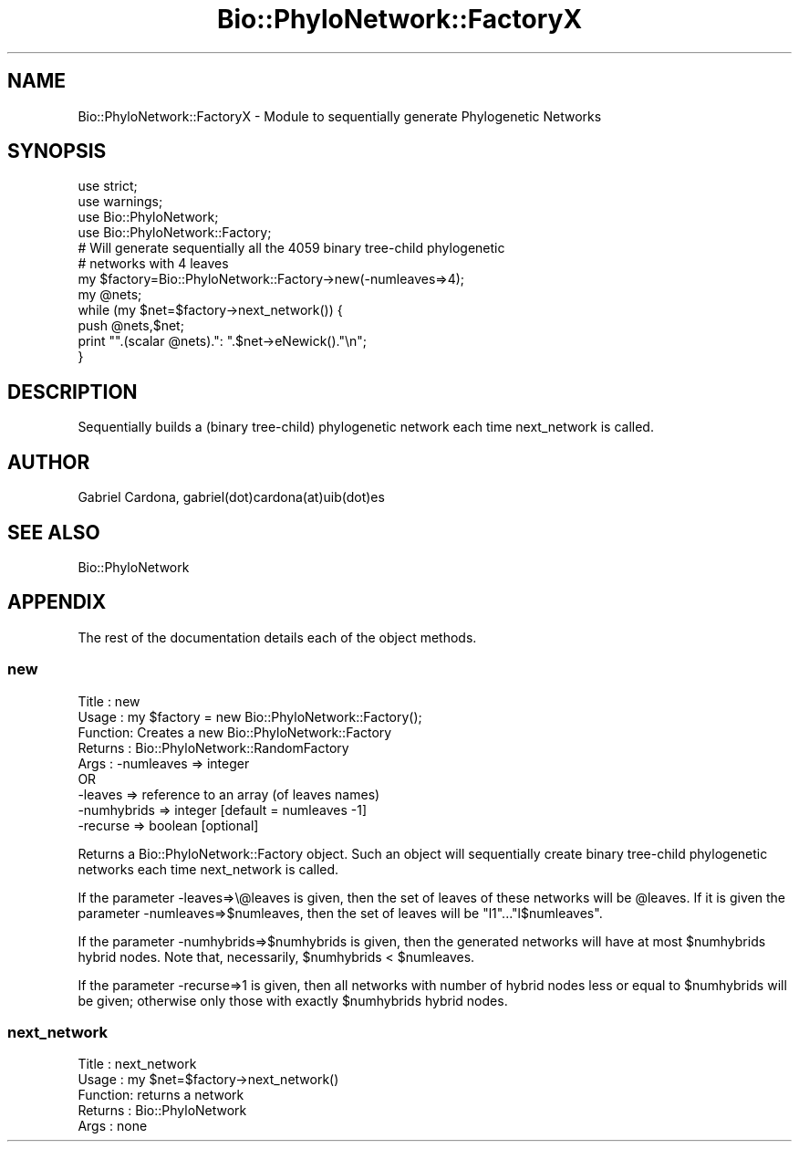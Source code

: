 .\" Automatically generated by Pod::Man 4.09 (Pod::Simple 3.35)
.\"
.\" Standard preamble:
.\" ========================================================================
.de Sp \" Vertical space (when we can't use .PP)
.if t .sp .5v
.if n .sp
..
.de Vb \" Begin verbatim text
.ft CW
.nf
.ne \\$1
..
.de Ve \" End verbatim text
.ft R
.fi
..
.\" Set up some character translations and predefined strings.  \*(-- will
.\" give an unbreakable dash, \*(PI will give pi, \*(L" will give a left
.\" double quote, and \*(R" will give a right double quote.  \*(C+ will
.\" give a nicer C++.  Capital omega is used to do unbreakable dashes and
.\" therefore won't be available.  \*(C` and \*(C' expand to `' in nroff,
.\" nothing in troff, for use with C<>.
.tr \(*W-
.ds C+ C\v'-.1v'\h'-1p'\s-2+\h'-1p'+\s0\v'.1v'\h'-1p'
.ie n \{\
.    ds -- \(*W-
.    ds PI pi
.    if (\n(.H=4u)&(1m=24u) .ds -- \(*W\h'-12u'\(*W\h'-12u'-\" diablo 10 pitch
.    if (\n(.H=4u)&(1m=20u) .ds -- \(*W\h'-12u'\(*W\h'-8u'-\"  diablo 12 pitch
.    ds L" ""
.    ds R" ""
.    ds C` ""
.    ds C' ""
'br\}
.el\{\
.    ds -- \|\(em\|
.    ds PI \(*p
.    ds L" ``
.    ds R" ''
.    ds C`
.    ds C'
'br\}
.\"
.\" Escape single quotes in literal strings from groff's Unicode transform.
.ie \n(.g .ds Aq \(aq
.el       .ds Aq '
.\"
.\" If the F register is >0, we'll generate index entries on stderr for
.\" titles (.TH), headers (.SH), subsections (.SS), items (.Ip), and index
.\" entries marked with X<> in POD.  Of course, you'll have to process the
.\" output yourself in some meaningful fashion.
.\"
.\" Avoid warning from groff about undefined register 'F'.
.de IX
..
.if !\nF .nr F 0
.if \nF>0 \{\
.    de IX
.    tm Index:\\$1\t\\n%\t"\\$2"
..
.    if !\nF==2 \{\
.        nr % 0
.        nr F 2
.    \}
.\}
.\"
.\" Accent mark definitions (@(#)ms.acc 1.5 88/02/08 SMI; from UCB 4.2).
.\" Fear.  Run.  Save yourself.  No user-serviceable parts.
.    \" fudge factors for nroff and troff
.if n \{\
.    ds #H 0
.    ds #V .8m
.    ds #F .3m
.    ds #[ \f1
.    ds #] \fP
.\}
.if t \{\
.    ds #H ((1u-(\\\\n(.fu%2u))*.13m)
.    ds #V .6m
.    ds #F 0
.    ds #[ \&
.    ds #] \&
.\}
.    \" simple accents for nroff and troff
.if n \{\
.    ds ' \&
.    ds ` \&
.    ds ^ \&
.    ds , \&
.    ds ~ ~
.    ds /
.\}
.if t \{\
.    ds ' \\k:\h'-(\\n(.wu*8/10-\*(#H)'\'\h"|\\n:u"
.    ds ` \\k:\h'-(\\n(.wu*8/10-\*(#H)'\`\h'|\\n:u'
.    ds ^ \\k:\h'-(\\n(.wu*10/11-\*(#H)'^\h'|\\n:u'
.    ds , \\k:\h'-(\\n(.wu*8/10)',\h'|\\n:u'
.    ds ~ \\k:\h'-(\\n(.wu-\*(#H-.1m)'~\h'|\\n:u'
.    ds / \\k:\h'-(\\n(.wu*8/10-\*(#H)'\z\(sl\h'|\\n:u'
.\}
.    \" troff and (daisy-wheel) nroff accents
.ds : \\k:\h'-(\\n(.wu*8/10-\*(#H+.1m+\*(#F)'\v'-\*(#V'\z.\h'.2m+\*(#F'.\h'|\\n:u'\v'\*(#V'
.ds 8 \h'\*(#H'\(*b\h'-\*(#H'
.ds o \\k:\h'-(\\n(.wu+\w'\(de'u-\*(#H)/2u'\v'-.3n'\*(#[\z\(de\v'.3n'\h'|\\n:u'\*(#]
.ds d- \h'\*(#H'\(pd\h'-\w'~'u'\v'-.25m'\f2\(hy\fP\v'.25m'\h'-\*(#H'
.ds D- D\\k:\h'-\w'D'u'\v'-.11m'\z\(hy\v'.11m'\h'|\\n:u'
.ds th \*(#[\v'.3m'\s+1I\s-1\v'-.3m'\h'-(\w'I'u*2/3)'\s-1o\s+1\*(#]
.ds Th \*(#[\s+2I\s-2\h'-\w'I'u*3/5'\v'-.3m'o\v'.3m'\*(#]
.ds ae a\h'-(\w'a'u*4/10)'e
.ds Ae A\h'-(\w'A'u*4/10)'E
.    \" corrections for vroff
.if v .ds ~ \\k:\h'-(\\n(.wu*9/10-\*(#H)'\s-2\u~\d\s+2\h'|\\n:u'
.if v .ds ^ \\k:\h'-(\\n(.wu*10/11-\*(#H)'\v'-.4m'^\v'.4m'\h'|\\n:u'
.    \" for low resolution devices (crt and lpr)
.if \n(.H>23 .if \n(.V>19 \
\{\
.    ds : e
.    ds 8 ss
.    ds o a
.    ds d- d\h'-1'\(ga
.    ds D- D\h'-1'\(hy
.    ds th \o'bp'
.    ds Th \o'LP'
.    ds ae ae
.    ds Ae AE
.\}
.rm #[ #] #H #V #F C
.\" ========================================================================
.\"
.IX Title "Bio::PhyloNetwork::FactoryX 3"
.TH Bio::PhyloNetwork::FactoryX 3 "2019-10-27" "perl v5.26.2" "User Contributed Perl Documentation"
.\" For nroff, turn off justification.  Always turn off hyphenation; it makes
.\" way too many mistakes in technical documents.
.if n .ad l
.nh
.SH "NAME"
Bio::PhyloNetwork::FactoryX \- Module to sequentially generate
Phylogenetic Networks
.SH "SYNOPSIS"
.IX Header "SYNOPSIS"
.Vb 2
\& use strict;
\& use warnings;
\&
\& use Bio::PhyloNetwork;
\& use Bio::PhyloNetwork::Factory;
\&
\& # Will generate sequentially all the 4059 binary tree\-child phylogenetic
\& # networks with 4 leaves
\&
\& my $factory=Bio::PhyloNetwork::Factory\->new(\-numleaves=>4);
\&
\& my @nets;
\&
\& while (my $net=$factory\->next_network()) {
\&   push @nets,$net;
\&   print "".(scalar @nets).": ".$net\->eNewick()."\en";
\& }
.Ve
.SH "DESCRIPTION"
.IX Header "DESCRIPTION"
Sequentially builds a (binary tree-child) phylogenetic network each time
next_network is called.
.SH "AUTHOR"
.IX Header "AUTHOR"
Gabriel Cardona, gabriel(dot)cardona(at)uib(dot)es
.SH "SEE ALSO"
.IX Header "SEE ALSO"
Bio::PhyloNetwork
.SH "APPENDIX"
.IX Header "APPENDIX"
The rest of the documentation details each of the object methods.
.SS "new"
.IX Subsection "new"
.Vb 9
\& Title   : new
\& Usage   : my $factory = new Bio::PhyloNetwork::Factory();
\& Function: Creates a new Bio::PhyloNetwork::Factory
\& Returns : Bio::PhyloNetwork::RandomFactory
\& Args    : \-numleaves => integer
\&            OR
\&           \-leaves => reference to an array (of leaves names)
\&           \-numhybrids => integer [default = numleaves \-1]
\&           \-recurse => boolean [optional]
.Ve
.PP
Returns a Bio::PhyloNetwork::Factory object. Such an object will
sequentially create binary tree-child phylogenetic networks
each time next_network is called.
.PP
If the parameter \-leaves=>\e@leaves is given, then the set of leaves of
these networks will be \f(CW@leaves\fR. If it is given the parameter
\&\-numleaves=>$numleaves, then the set of leaves will be \*(L"l1\*(R"...\*(L"l$numleaves\*(R".
.PP
If the parameter \-numhybrids=>$numhybrids is given, then the generated
networks will have at most \f(CW$numhybrids\fR hybrid nodes. Note that, necessarily,
\&\f(CW$numhybrids\fR < \f(CW$numleaves\fR.
.PP
If the parameter \-recurse=>1 is given, then all networks with number of hybrid
nodes less or equal to \f(CW$numhybrids\fR will be given; otherwise only those with
exactly \f(CW$numhybrids\fR hybrid nodes.
.SS "next_network"
.IX Subsection "next_network"
.Vb 5
\& Title   : next_network
\& Usage   : my $net=$factory\->next_network()
\& Function: returns a network
\& Returns : Bio::PhyloNetwork
\& Args    : none
.Ve
